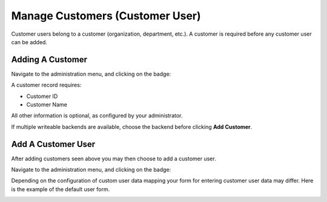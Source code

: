 Manage Customers (Customer User)
################################
.. _PageNavigation usermangement_customer_users_index:

Customer users belong to a customer (organization, department, etc.). A customer is required before any customer user can be added.

Adding A Customer
*****************

Navigate to the administration menu, and clicking on the badge:

.. image:: images/admin_customer.png
    :alt: Admin Badge Customer

A customer record requires:

* Customer ID
* Customer Name

All other information is optional, as configured by your administrator. 

.. image:: images/admin_edit_customer.png
    :alt: Admin Edit Customer


If multiple writeable backends are available, choose the backend before clicking **Add Customer**.

.. image:: images/admin_customer_datasource.gif
    :alt: Selection Of admin_customer_datasource

Add A Customer User
*******************

After adding customers seen above you may then choose to add a customer user.

Navigate to the administration menu, and clicking on the badge:

.. image:: images/admin_customer_user.png
    :alt: Admin Badge Customer User

Depending on the configuration of custom user data mapping your form for entering customer user data may differ. Here is the example of the default user form.

.. image:: images/admin_customer_user_add.png
    :alt: Admin Customer User Add

.. seealso:: 

    :ref:`Add A Customer User As An Agent <PageNavigation agentinterface_dashboards_index>`
